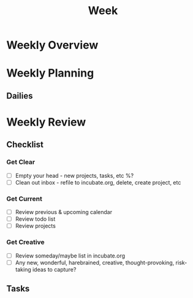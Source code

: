 #+TITLE: Week

* Weekly Overview

* Weekly Planning
** Dailies
* Weekly Review
** Checklist
*** Get Clear
- [ ] Empty your head - new projects, tasks, etc %?
- [ ] Clean out inbox - refile to incubate.org, delete, create project, etc
*** Get Current
- [ ] Review previous & upcoming calendar
- [ ] Review todo list
- [ ] Review projects
*** Get Creative
- [ ] Review someday/maybe list in incubate.org
- [ ] Any new, wonderful, harebrained, creative, thought-provoking, risk-taking ideas to capture?
** Tasks
#+BEGIN: clocktable :properties ("Effort") :scope agenda-with-archives :block %(format-time-string "%Y-W%W") :stepskip0 t :fileskip0 t :formula "@1$2=string(\"Est. effort\")::@1$4=string(\"Time\")"
#+END: clocktable
